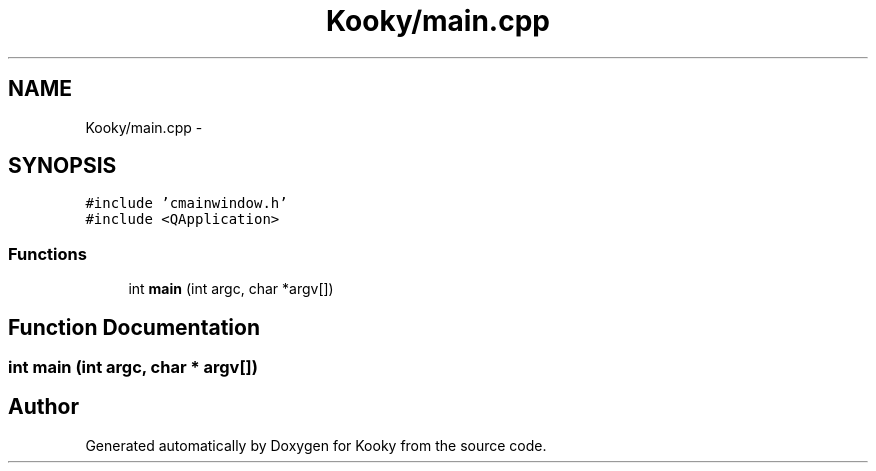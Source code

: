 .TH "Kooky/main.cpp" 3 "Thu Feb 11 2016" "Kooky" \" -*- nroff -*-
.ad l
.nh
.SH NAME
Kooky/main.cpp \- 
.SH SYNOPSIS
.br
.PP
\fC#include 'cmainwindow\&.h'\fP
.br
\fC#include <QApplication>\fP
.br

.SS "Functions"

.in +1c
.ti -1c
.RI "int \fBmain\fP (int argc, char *argv[])"
.br
.in -1c
.SH "Function Documentation"
.PP 
.SS "int main (int argc, char * argv[])"

.SH "Author"
.PP 
Generated automatically by Doxygen for Kooky from the source code\&.
